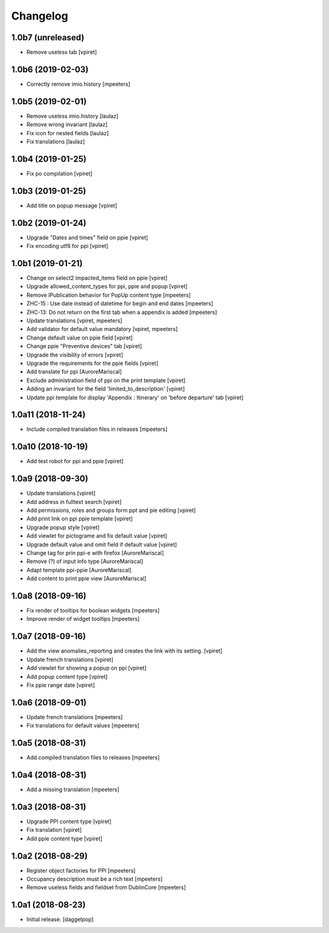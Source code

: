 Changelog
=========


1.0b7 (unreleased)
------------------

- Remove useless tab
  [vpiret]


1.0b6 (2019-02-03)
------------------

- Correctly remove imio.history
  [mpeeters]


1.0b5 (2019-02-01)
------------------

- Remove useless imio.history
  [laulaz]

- Remove wrong invariant
  [laulaz]

- Fix icon for nested fields
  [laulaz]

- Fix translations
  [laulaz]


1.0b4 (2019-01-25)
------------------

- Fix po compilation
  [vpiret]


1.0b3 (2019-01-25)
------------------

- Add title on popup message
  [vpiret]


1.0b2 (2019-01-24)
------------------

- Upgrade "Dates and times" field on ppie
  [vpiret]

- Fix encoding utf8 for ppi
  [vpiret]

1.0b1 (2019-01-21)
------------------

- Change on select2 impacted_items field on ppie
  [vpiret]

- Upgrade allowed_content_types for ppi, ppie and popup
  [vpiret]

- Remove IPublication behavior for PopUp content type
  [mpeeters]

- ZHC-15 : Use date instead of datetime for begin and end dates
  [mpeeters]

- ZHC-13: Do not return on the first tab when a appendix is added
  [mpeeters]

- Update translations
  [vpiret, mpeeters]

- Add validator for default value mandatory
  [vpiret, mpeeters]

- Change default value on ppie field
  [vpiret]

- Change ppie "Preventive devices" tab
  [vpiret]

- Upgrade the visibility of errors
  [vpiret]

- Upgrade the requirements for the ppie fields
  [vpiret]

- Add translate for ppi
  [AuroreMariscal]

- Exclude  administration field of ppi on the print template
  [vpiret]

- Adding an invariant for the field 'limited_to_description'
  [vpiret]

- Update ppi template for display 'Appendix : Itinerary' on 'before departure' tab
  [vpiret]


1.0a11 (2018-11-24)
-------------------

- Include compiled translation files in releases
  [mpeeters]


1.0a10 (2018-10-19)
-------------------

- Add test robot for ppi and ppie
  [vpiret]


1.0a9 (2018-09-30)
------------------

- Update translations
  [vpiret]

- Add address in fulltext search
  [vpiret]

- Add permissions, roles and groups form ppt and pie editing
  [vpiret]

- Add print link on ppi ppie template
  [vpiret]

- Upgrade popup style
  [vpiret]

- Add viewlet for pictograme and fix default value
  [vpiret]

- Upgrade default value and omit field if default value
  [vpiret]

- Change tag for prin ppi-e with firefox
  [AuroreMariscal]

- Remove (?) of input info type
  [AuroreMariscal]

- Adapt template ppi-ppie
  [AuroreMariscal]

- Add content to print ppie view
  [AuroreMariscal]


1.0a8 (2018-09-16)
------------------

- Fix render of tooltips for boolean widgets
  [mpeeters]

- Improve render of widget tooltips
  [mpeeters]


1.0a7 (2018-09-16)
------------------

- Add the view anomalies_reporting and creates the link with its setting.
  [vpiret]

- Update french translations
  [vpiret]

- Add viewlet for showing a popup on ppi
  [vpiret]

- Add popup content type
  [vpiret]

- Fix ppie range date
  [vpiret]

1.0a6 (2018-09-01)
------------------

- Update french translations
  [mpeeters]

- Fix translations for default values
  [mpeeters]


1.0a5 (2018-08-31)
------------------

- Add compiled translation files to releases
  [mpeeters]


1.0a4 (2018-08-31)
------------------

- Add a missing translation
  [mpeeters]


1.0a3 (2018-08-31)
------------------

- Upgrade PPI content type
  [vpiret]

- Fix translation
  [vpiret]

- Add ppie content type
  [vpiret]


1.0a2 (2018-08-29)
------------------

- Register object factories for PPI
  [mpeeters]

- Occupancy description must be a rich text
  [mpeeters]

- Remove useless fields and fieldset from DublinCore
  [mpeeters]


1.0a1 (2018-08-23)
------------------

- Initial release.
  [daggelpop]
